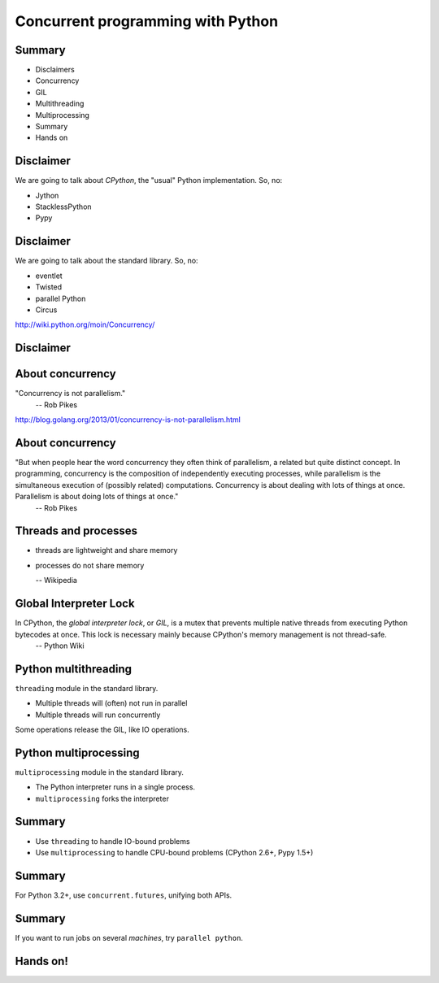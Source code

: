 
==================================
Concurrent programming with Python
==================================

-------
Summary
-------

+ Disclaimers
+ Concurrency
+ GIL
+ Multithreading
+ Multiprocessing
+ Summary
+ Hands on

----------
Disclaimer
----------

We are going to talk about *CPython*, the "usual" Python implementation. So, no:

+ Jython
+ StacklessPython
+ Pypy

----------
Disclaimer
----------

We are going to talk about the standard library. So, no:

+ eventlet
+ Twisted
+ parallel Python
+ Circus

http://wiki.python.org/moin/Concurrency/

----------
Disclaimer
----------

.. image:: xVyoSl.jpg
   :scale: 120 %
   :align: center

-----------------
About concurrency
-----------------

"Concurrency is not parallelism."
  -- Rob Pikes

http://blog.golang.org/2013/01/concurrency-is-not-parallelism.html

-----------------
About concurrency
-----------------

"But when people hear the word concurrency they often think of parallelism, a related but quite distinct concept. In programming, concurrency is the composition of independently executing processes, while parallelism is the simultaneous execution of (possibly related) computations. Concurrency is about dealing with lots of things at once. Parallelism is about doing lots of things at once."
  -- Rob Pikes

---------------------
Threads and processes
---------------------

+ threads are lightweight and share memory
+ processes do not share memory

  -- Wikipedia

-----------------------
Global Interpreter Lock
-----------------------

In CPython, the *global interpreter lock*, or *GIL*, is a mutex that prevents multiple native threads from executing Python bytecodes at once. This lock is necessary mainly because CPython's memory management is not thread-safe.
 -- Python Wiki

---------------------
Python multithreading
---------------------

``threading`` module in the standard library.

+ Multiple threads will (often) not run in parallel
+ Multiple threads will run concurrently

Some operations release the GIL, like IO operations.

----------------------
Python multiprocessing
----------------------

``multiprocessing`` module in the standard library.

+ The Python interpreter runs in a single process.
+ ``multiprocessing`` forks the interpreter

-------
Summary
-------

+ Use ``threading`` to handle IO-bound problems
+ Use ``multiprocessing`` to handle CPU-bound problems (CPython 2.6+, Pypy 1.5+)

-------
Summary
-------

For Python 3.2+, use ``concurrent.futures``, unifying both APIs.

-------
Summary
-------

If you want to run jobs on several *machines*, try ``parallel python``.

---------
Hands on!
---------

